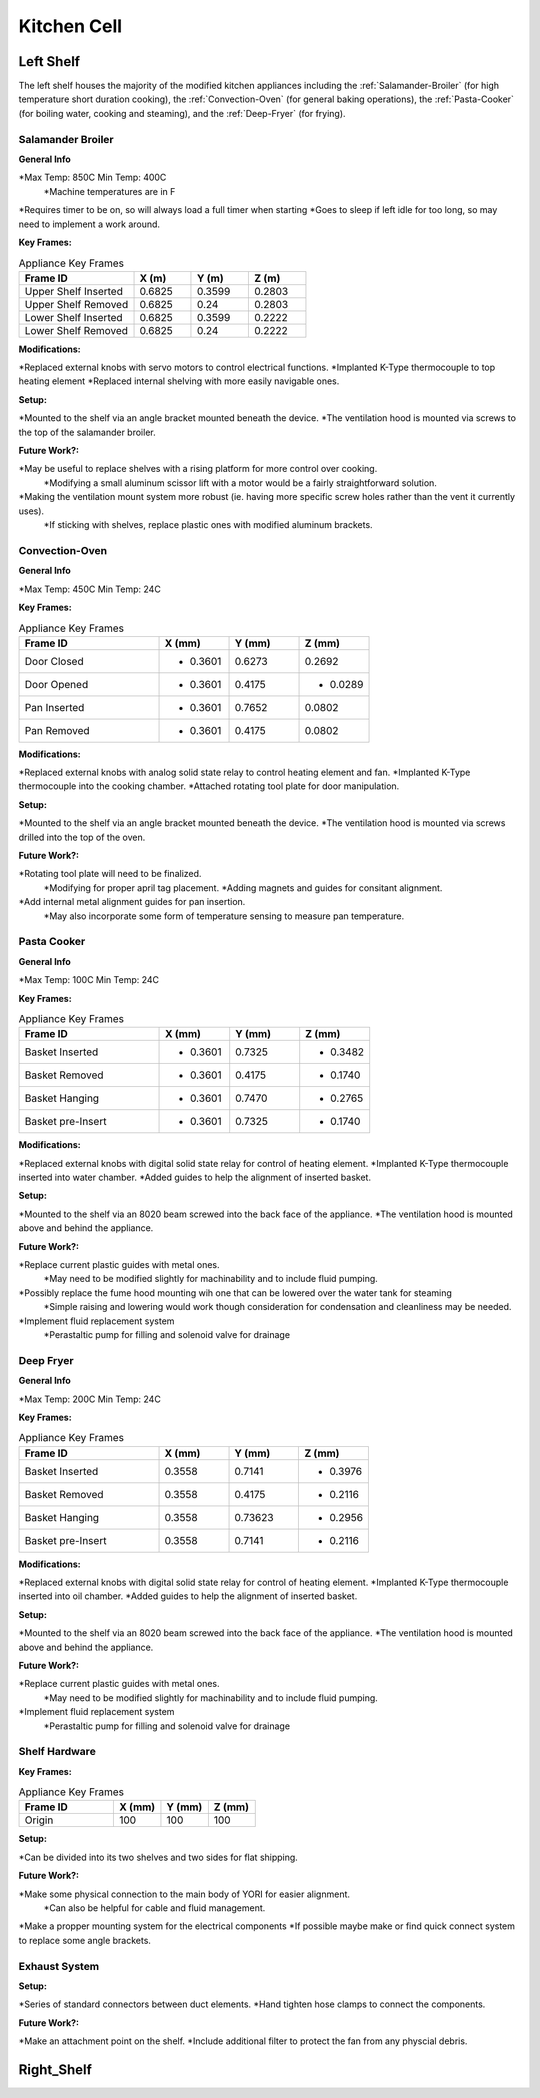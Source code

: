 Kitchen Cell
============

.. _Left Shelf:

Left Shelf
----------

The left shelf houses the majority of the modified kitchen appliances including the :ref:`Salamander-Broiler` (for high temperature short duration cooking), the :ref:`Convection-Oven` (for general baking operations), the :ref:`Pasta-Cooker` (for boiling water, cooking and steaming), and the :ref:`Deep-Fryer` (for frying).

.. _Salamander-Broiler:
Salamander Broiler
^^^^^^^^^^^^^^^^^^
**General Info**

*Max Temp: 850C Min Temp: 400C
   *Machine temperatures are in F
*Requires timer to be on, so will always load a full timer when starting
*Goes to sleep if left idle for too long, so may need to implement a work around.

**Key Frames:**

.. csv-table:: Appliance Key Frames
   :header: "Frame ID", "X (m)", "Y (m)", Z (m)
   :widths: 30, 15, 15, 15

   "Upper Shelf Inserted", 0.6825, 0.3599, 0.2803
   "Upper Shelf Removed", 0.6825, 0.24, 0.2803
   "Lower Shelf Inserted",  0.6825, 0.3599, 0.2222
   "Lower Shelf Removed",  0.6825, 0.24, 0.2222
   
**Modifications:**

*Replaced external knobs with servo motors to control electrical functions.
*Implanted K-Type thermocouple to top heating element
*Replaced internal shelving with more easily navigable ones.

**Setup:**

*Mounted to the shelf via an angle bracket mounted beneath the device.
*The ventilation hood is mounted via screws to the top of the salamander broiler.
 
**Future Work?:**

*May be useful to replace shelves with a rising platform for more control over cooking.
   *Modifying a small aluminum scissor lift with a motor would be a fairly straightforward solution.
*Making the ventilation mount system more robust (ie. having more specific screw holes rather than the vent it currently uses).
   *If sticking with shelves, replace plastic ones with modified aluminum brackets.



Convection-Oven
^^^^^^^^^^^^^^^
**General Info**

*Max Temp: 450C Min Temp: 24C

**Key Frames:**

.. csv-table:: Appliance Key Frames
   :header: "Frame ID", "X (mm)", "Y (mm)", Z (mm)
   :widths: 30, 15, 15, 15

   "Door Closed", - 0.3601, 0.6273, 0.2692
   "Door Opened", - 0.3601, 0.4175, - 0.0289
   "Pan Inserted", - 0.3601, 0.7652, 0.0802
   "Pan Removed", - 0.3601, 0.4175, 0.0802
   
**Modifications:**

*Replaced external knobs with analog solid state relay to control heating element and fan.
*Implanted K-Type thermocouple into the cooking chamber.
*Attached rotating tool plate for door manipulation.

**Setup:**

*Mounted to the shelf via an angle bracket mounted beneath the device.
*The ventilation hood is mounted via screws drilled into the top of the oven.
 
**Future Work?:**

*Rotating tool plate will need to be finalized.
   *Modifying for proper april tag placement.
   *Adding magnets and guides for consitant alignment.
*Add internal metal alignment guides for pan insertion.
   *May also incorporate some form of temperature sensing to measure pan temperature.
   
   
.. _Pasta-Cooker:   
Pasta Cooker
^^^^^^^^^^^^
**General Info**

*Max Temp: 100C Min Temp: 24C


**Key Frames:**

.. csv-table:: Appliance Key Frames
   :header: "Frame ID", "X (mm)", "Y (mm)", Z (mm)
   :widths: 30, 15, 15, 15

   "Basket Inserted", - 0.3601, 0.7325, - 0.3482
   "Basket Removed", - 0.3601, 0.4175, - 0.1740
   "Basket Hanging", - 0.3601, 0.7470, - 0.2765
   "Basket pre-Insert", - 0.3601, 0.7325, - 0.1740
   
**Modifications:**

*Replaced external knobs with digital solid state relay for control of heating element.
*Implanted K-Type thermocouple inserted into water chamber.
*Added guides to help the alignment of inserted basket.

**Setup:**

*Mounted to the shelf via an 8020 beam  screwed into the back face of the appliance.
*The ventilation hood is mounted above and behind the appliance.

 
**Future Work?:**

*Replace current plastic guides with metal ones.
   *May need to be modified slightly for machinability and to include fluid pumping.
*Possibly replace the fume hood mounting wih one that can be lowered over the water tank for steaming
   *Simple raising and lowering would work though  consideration for condensation and cleanliness may be needed.
*Implement fluid replacement system
   *Perastaltic pump for filling and solenoid valve for drainage
   
   
.. _Deep-Fryer:   
Deep Fryer
^^^^^^^^^^
**General Info**

*Max Temp: 200C Min Temp: 24C

**Key Frames:**

.. csv-table:: Appliance Key Frames
   :header: "Frame ID", "X (mm)", "Y (mm)", Z (mm)
   :widths: 30, 15, 15, 15

   "Basket Inserted", 0.3558, 0.7141, - 0.3976
   "Basket Removed", 0.3558, 0.4175, - 0.2116
   "Basket Hanging", 0.3558, 0.73623, - 0.2956
   "Basket pre-Insert", 0.3558, 0.7141, - 0.2116
   
**Modifications:**

*Replaced external knobs with digital solid state relay for control of heating element.
*Implanted K-Type thermocouple inserted into oil chamber.
*Added guides to help the alignment of inserted basket.

**Setup:**

*Mounted to the shelf via an 8020 beam screwed into the back face of the appliance.
*The ventilation hood is mounted above and behind the appliance.

 
**Future Work?:**

*Replace current plastic guides with metal ones.
   *May need to be modified slightly for machinability and to include fluid pumping.
*Implement fluid replacement system
   *Perastaltic pump for filling and solenoid valve for drainage

**Shelf Hardware**
^^^^^^^^^^^^^^^^^^
**Key Frames:**

.. csv-table:: Appliance Key Frames
   :header: "Frame ID", "X (mm)", "Y (mm)", Z (mm)
   :widths: 30, 15, 15, 15

   "Origin", 100, 100, 100

**Setup:**

*Can be divided into its two shelves and two sides for flat shipping.

 
**Future Work?:**

*Make some physical connection to the main body of YORI for easier alignment.
   *Can also be helpful for cable and fluid management.
*Make a propper mounting system for the electrical components
*If possible maybe make or find quick connect system to replace some angle brackets.

**Exhaust System**
^^^^^^^^^^^^^^^^^^

**Setup:**

*Series of standard connectors between duct elements.
*Hand tighten hose clamps to connect the components.

 
**Future Work?:**

*Make an attachment point on the shelf.
*Include additional filter to protect the fan from any physcial debris.


.. _Right Shelf:

Right_Shelf
-----------


